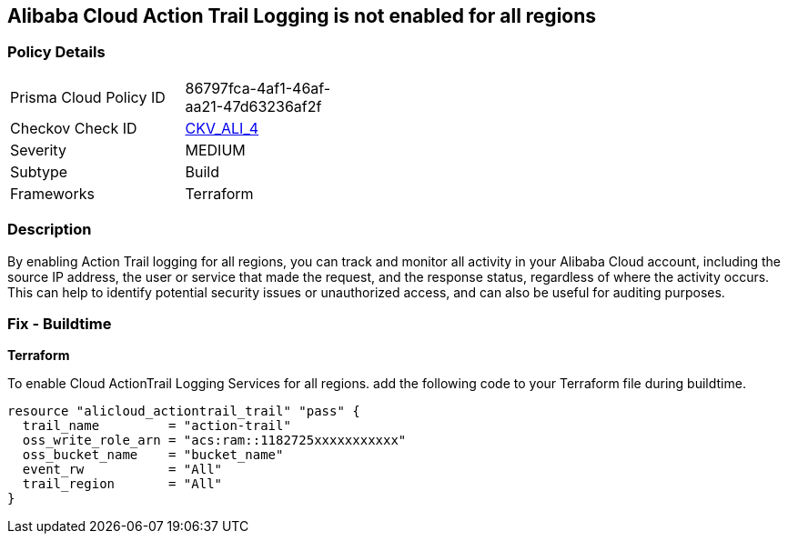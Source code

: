 == Alibaba Cloud Action Trail Logging is not enabled for all regions


=== Policy Details 

[width=45%]
[cols="1,1"]
|=== 
|Prisma Cloud Policy ID 
| 86797fca-4af1-46af-aa21-47d63236af2f

|Checkov Check ID 
| https://github.com/bridgecrewio/checkov/tree/master/checkov/terraform/checks/resource/alicloud/ActionTrailLogAllRegions.py[CKV_ALI_4]

|Severity
|MEDIUM

|Subtype
|Build

|Frameworks
|Terraform

|=== 



=== Description 


By enabling Action Trail logging for all regions, you can track and monitor all activity in your Alibaba Cloud account, including the source IP address, the user or service that made the request, and the response status, regardless of where the activity occurs.
This can help to identify potential security issues or unauthorized access, and can also be useful for auditing purposes.

=== Fix - Buildtime


*Terraform* 

To enable Cloud ActionTrail Logging Services for all regions. add the following code to your Terraform file during buildtime.




[source,go]
----
resource "alicloud_actiontrail_trail" "pass" {
  trail_name         = "action-trail"
  oss_write_role_arn = "acs:ram::1182725xxxxxxxxxxx"
  oss_bucket_name    = "bucket_name"
  event_rw           = "All"
  trail_region       = "All"
}
----

